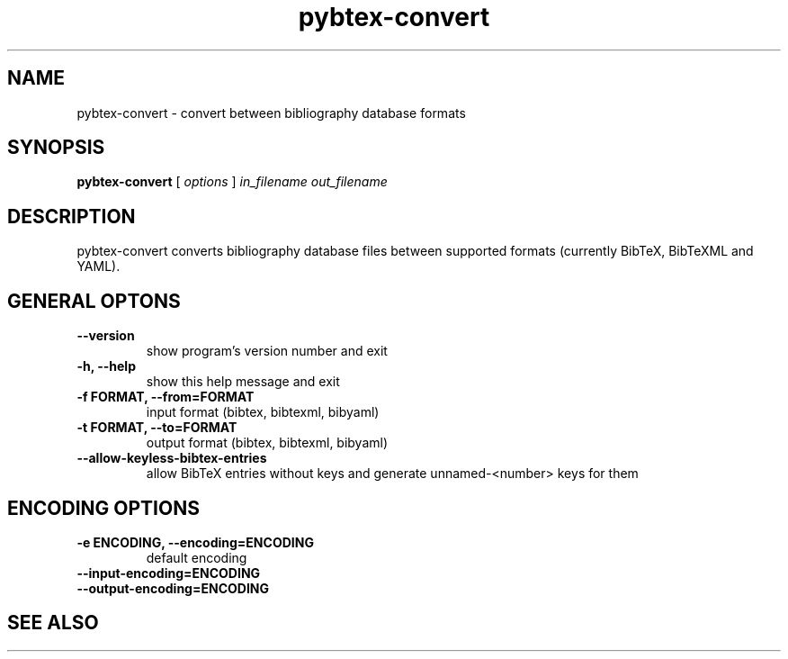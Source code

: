 .\"Man page for Pybtex (pybtex-convert)
.\"
.\" Generation time: 2011-02-01 19:08:10 +0000
.\" Large parts of this file are autogenerated from the output of
.\"     "pybtex-convert --help"
.\"
.TH pybtex-convert 1 "2011-02-01" "0.15" "Pybtex"

.SH "NAME"
pybtex-convert - convert between bibliography database formats
.SH "SYNOPSIS"
.B "pybtex\-convert"
[
.I "options"
]
.I "in_filename"
.I "out_filename"
.SH "DESCRIPTION"
pybtex\-convert converts bibliography database files between supported formats
(currently BibTeX, BibTeXML and YAML).
.SH "GENERAL OPTONS"
.TP
.B "\-\-version"
show program's version number and exit
.TP
.B "\-h, \-\-help"
show this help message and exit
.TP
.B "\-f FORMAT, \-\-from=FORMAT"
input format (bibtex, bibtexml, bibyaml)
.TP
.B "\-t FORMAT, \-\-to=FORMAT"
output format (bibtex, bibtexml, bibyaml)
.TP
.B "\-\-allow\-keyless\-bibtex\-entries"
allow BibTeX entries without keys and generate unnamed\-<number> keys for them
.SH "ENCODING OPTIONS"
.TP
.B "\-e ENCODING, \-\-encoding=ENCODING"
default encoding
.TP
.B "\-\-input\-encoding=ENCODING"
.TP
.B "\-\-output\-encoding=ENCODING"
.SH "SEE ALSO"
.UR http://pybtex.sourceforge.net/
.BR http://pybtex.sourceforge.net/
